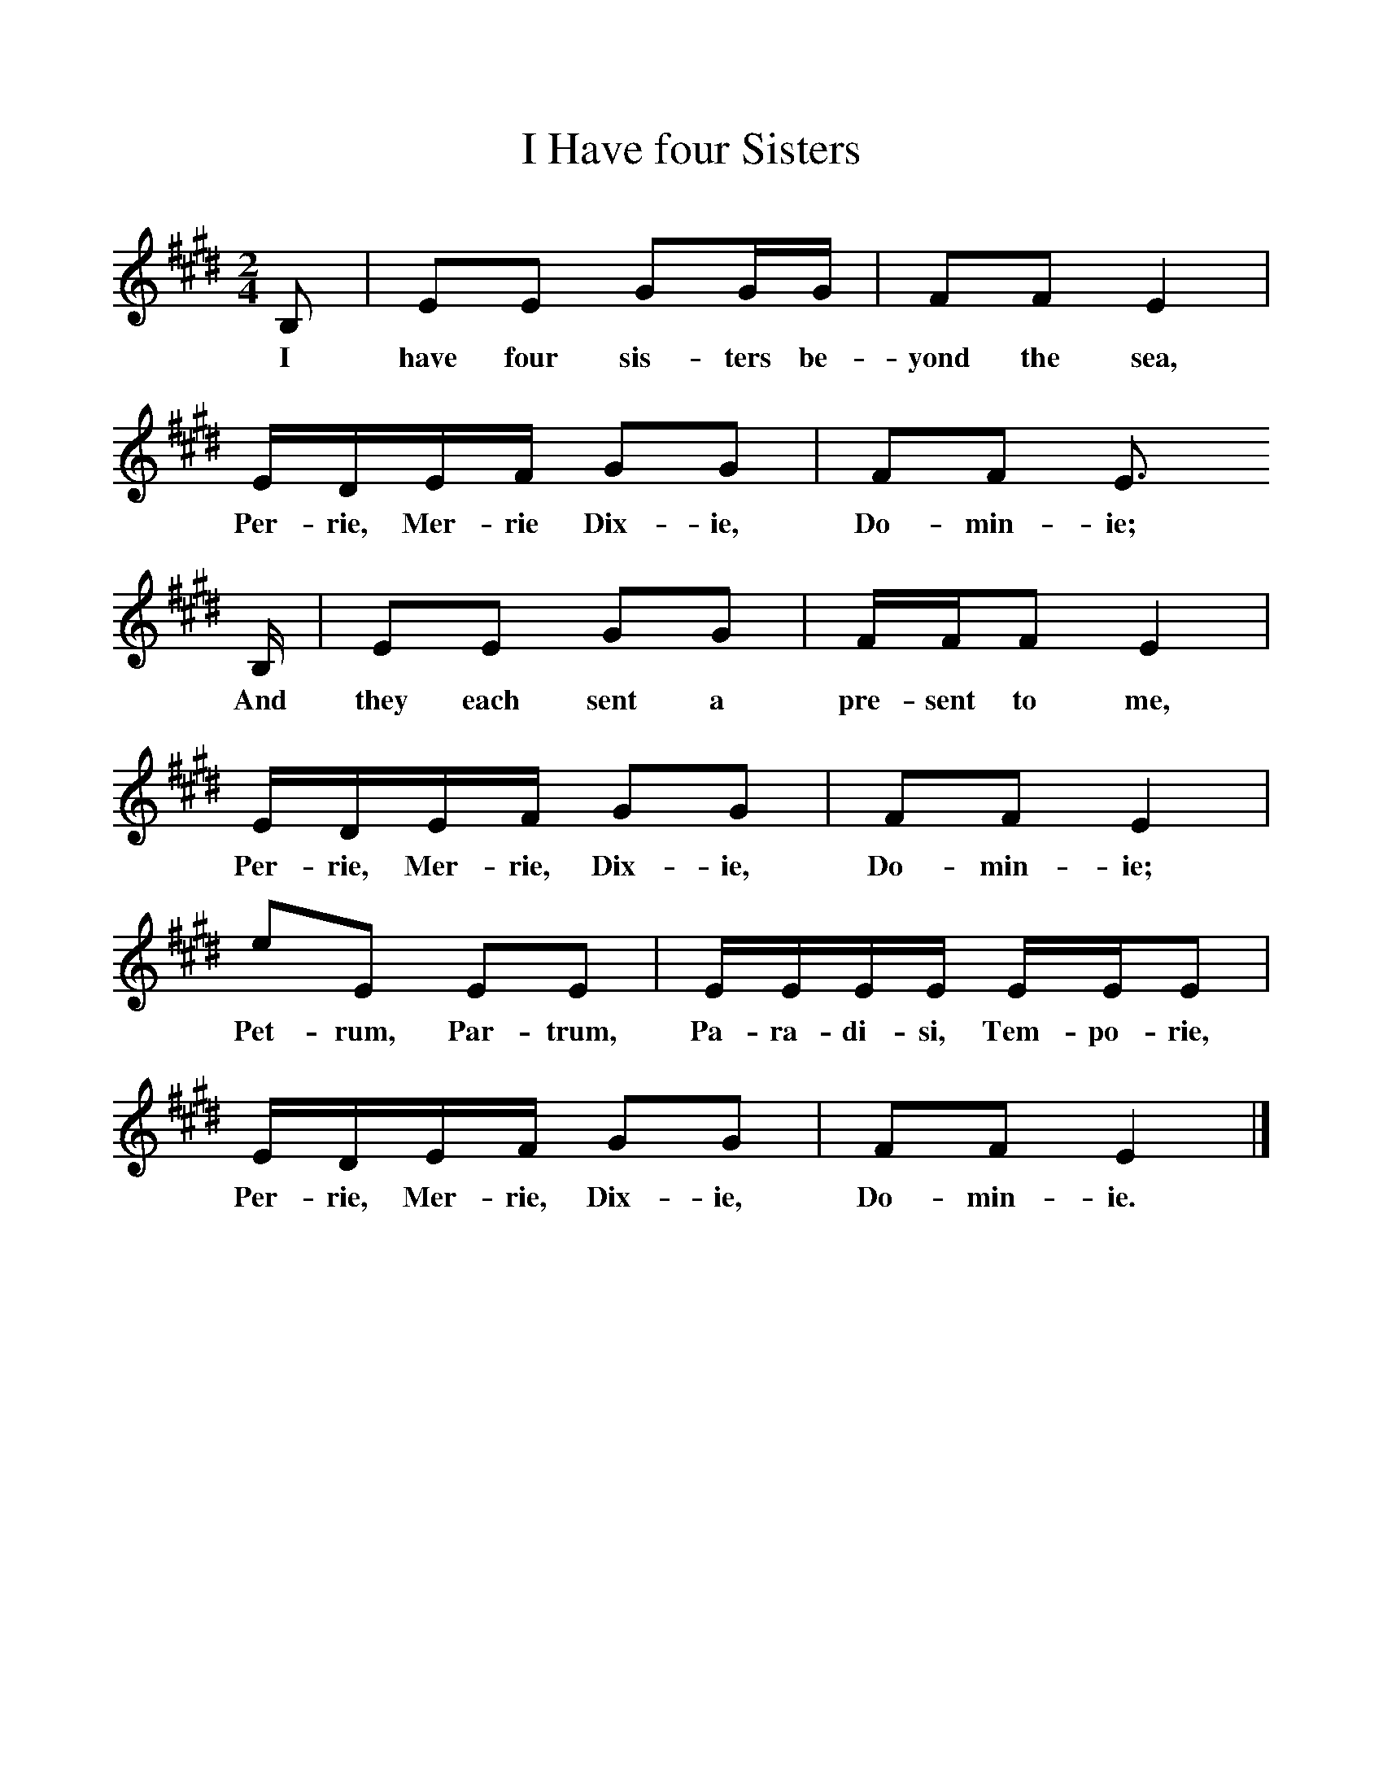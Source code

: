 %%scale 1
X:1     %Music
T:I Have four Sisters
B:Singing Together, Autumn 1972, BBC Publications
F:http://www.folkinfo.org/songs
M:2/4     %Meter
L:1/16     %
K:E
B,2 |E2E2 G2GG |F2F2 E4 |EDEF G2G2 | F2F2 E3 
w:I have four sis-ters be-yond the sea, Per-rie, Mer-rie Dix-ie,  Do-min-ie;
B, |E2E2 G2G2 |FFF2 E4 |EDEF G2G2 | F2F2 E4 |
w: And they each sent a pre-sent to me, Per-rie, Mer-rie, Dix-ie,  Do-min-ie; 
e2E2 E2E2 |EEEE EEE2 |EDEF G2G2 | F2F2 E4 |]
w:Pet-rum, Par-trum, Pa-ra-di-si, Tem- po-rie, Per-rie, Mer-rie, Dix-ie, Do-min-ie. 